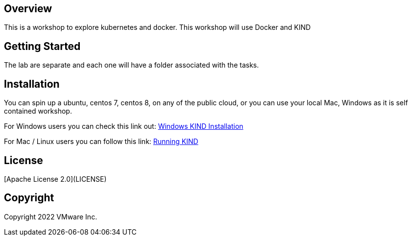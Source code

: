 == Overview
This is a workshop to explore kubernetes and docker.
This workshop will use Docker and KIND

== Getting Started
The lab are separate and each one will have a folder associated with the tasks.

== Installation
You can spin up a ubuntu, centos 7, centos 8, on any of the public cloud, or you can use your local Mac, Windows as it is self contained workshop.

For Windows users you can check this link out:
link:++https://dotnetninja.net/2021/03/running-a-multi-node-kubernetes-cluster-on-windows-with-kind/++[Windows KIND Installation] +

For Mac / Linux users you can follow this link:
link:++https://k8s.camp/running-kubernetes/kind/++[Running KIND]

== License
[Apache License 2.0](LICENSE)

== Copyright
Copyright 2022 VMware Inc.